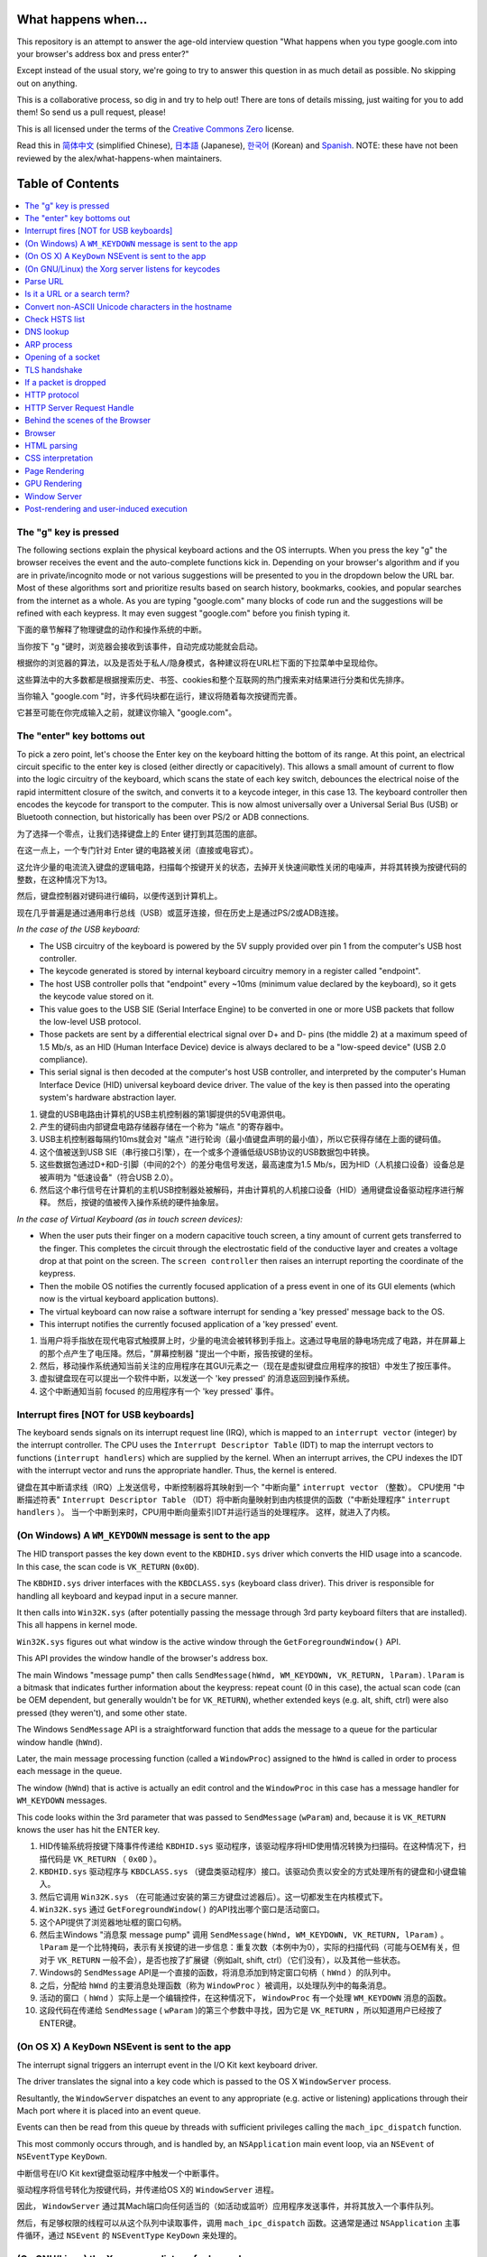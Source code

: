 What happens when...
====================

This repository is an attempt to answer the age-old interview question "What happens when you type google.com into your browser's address box and press enter?"

Except instead of the usual story, we're going to try to answer this question in as much detail as possible. No skipping out on anything.

This is a collaborative process, so dig in and try to help out! There are tons of details missing, just waiting for you to add them! So send us a pull request, please!

This is all licensed under the terms of the `Creative Commons Zero`_ license.

Read this in `简体中文`_ (simplified Chinese), `日本語`_ (Japanese), `한국어`_
(Korean) and `Spanish`_. NOTE: these have not been reviewed by the alex/what-happens-when
maintainers.

Table of Contents
====================

.. contents::
   :backlinks: none
   :local:

The "g" key is pressed
----------------------
The following sections explain the physical keyboard actions and the OS interrupts.
When you press the key "g" the browser receives the event and the auto-complete functions kick in.
Depending on your browser's algorithm and if you are in private/incognito mode or not various suggestions will be presented to you in the dropdown below the URL bar.
Most of these algorithms sort and prioritize results based on search history, bookmarks, cookies, and popular searches from the internet as a whole.
As you are typing "google.com" many blocks of code run and the suggestions will be refined with each keypress.
It may even suggest "google.com" before you finish typing it.

下面的章节解释了物理键盘的动作和操作系统的中断。

当你按下 "g "键时，浏览器会接收到该事件，自动完成功能就会启动。

根据你的浏览器的算法，以及是否处于私人/隐身模式，各种建议将在URL栏下面的下拉菜单中呈现给你。

这些算法中的大多数都是根据搜索历史、书签、cookies和整个互联网的热门搜索来对结果进行分类和优先排序。

当你输入 "google.com "时，许多代码块都在运行，建议将随着每次按键而完善。

它甚至可能在你完成输入之前，就建议你输入 "google.com"。

The "enter" key bottoms out
---------------------------

To pick a zero point, let's choose the Enter key on the keyboard hitting the bottom of its range.
At this point, an electrical circuit specific to the enter key is closed (either directly or capacitively).
This allows a small amount of current to flow into the logic circuitry of the keyboard, which scans the state of each key switch, debounces the electrical noise of the rapid intermittent closure of the switch, and converts it to a keycode integer, in this case 13.
The keyboard controller then encodes the keycode for transport to the computer.
This is now almost universally over a Universal Serial Bus (USB) or Bluetooth connection, but historically has been over PS/2 or ADB connections.

为了选择一个零点，让我们选择键盘上的 Enter 键打到其范围的底部。

在这一点上，一个专门针对 Enter 键的电路被关闭（直接或电容式）。

这允许少量的电流流入键盘的逻辑电路，扫描每个按键开关的状态，去掉开关快速间歇性关闭的电噪声，并将其转换为按键代码的整数，在这种情况下为13。

然后，键盘控制器对键码进行编码，以便传送到计算机上。

现在几乎普遍是通过通用串行总线（USB）或蓝牙连接，但在历史上是通过PS/2或ADB连接。

*In the case of the USB keyboard:*

* The USB circuitry of the keyboard is powered by the 5V supply provided over pin 1 from the computer's USB host controller.

* The keycode generated is stored by internal keyboard circuitry memory in a register called "endpoint".

* The host USB controller polls that "endpoint" every ~10ms (minimum value declared by the keyboard), so it gets the keycode value stored on it.

* This value goes to the USB SIE (Serial Interface Engine) to be converted in one or more USB packets that follow the low-level USB protocol.

* Those packets are sent by a differential electrical signal over D+ and D- pins (the middle 2) at a maximum speed of 1.5 Mb/s, as an HID (Human Interface Device) device is always declared to be a "low-speed device" (USB 2.0 compliance).

* This serial signal is then decoded at the computer's host USB controller, and interpreted by the computer's Human Interface Device (HID) universal keyboard device driver.  The value of the key is then passed into the operating system's hardware abstraction layer.

#. 键盘的USB电路由计算机的USB主机控制器的第1脚提供的5V电源供电。

#. 产生的键码由内部键盘电路存储器存储在一个称为 "端点 "的寄存器中。

#. USB主机控制器每隔约10ms就会对 "端点 "进行轮询（最小值键盘声明的最小值），所以它获得存储在上面的键码值。

#. 这个值被送到USB SIE（串行接口引擎），在一个或多个遵循低级USB协议的USB数据包中转换。

#. 这些数据包通过D+和D-引脚（中间的2个）的差分电信号发送，最高速度为1.5 Mb/s，因为HID（人机接口设备）设备总是被声明为 "低速设备"（符合USB 2.0）。

#. 然后这个串行信号在计算机的主机USB控制器处被解码，并由计算机的人机接口设备（HID）通用键盘设备驱动程序进行解释。 然后，按键的值被传入操作系统的硬件抽象层。

*In the case of Virtual Keyboard (as in touch screen devices):*

- When the user puts their finger on a modern capacitive touch screen, a tiny amount of current gets transferred to the finger. This completes the circuit through the electrostatic field of the conductive layer and creates a voltage drop at that point on the screen. The ``screen controller`` then raises an interrupt reporting the coordinate of the keypress.

- Then the mobile OS notifies the currently focused application of a press event in one of its GUI elements (which now is the virtual keyboard application buttons).

- The virtual keyboard can now raise a software interrupt for sending a 'key pressed' message back to the OS.

- This interrupt notifies the currently focused application of a 'key pressed' event.

#. 当用户将手指放在现代电容式触摸屏上时，少量的电流会被转移到手指上。这通过导电层的静电场完成了电路，并在屏幕上的那个点产生了电压降。然后，"屏幕控制器 "提出一个中断，报告按键的坐标。

#. 然后，移动操作系统通知当前关注的应用程序在其GUI元素之一（现在是虚拟键盘应用程序的按钮）中发生了按压事件。

#. 虚拟键盘现在可以提出一个软件中断，以发送一个 'key pressed' 的消息返回到操作系统。

#. 这个中断通知当前 focused 的应用程序有一个 'key pressed' 事件。


Interrupt fires [NOT for USB keyboards]
---------------------------------------

The keyboard sends signals on its interrupt request line (IRQ), which is mapped to an ``interrupt vector`` (integer) by the interrupt controller.
The CPU uses the ``Interrupt Descriptor Table`` (IDT) to map the interrupt vectors to functions (``interrupt handlers``) which are supplied by the kernel.
When an interrupt arrives, the CPU indexes the IDT with the interrupt vector and runs the appropriate handler.
Thus, the kernel is entered.

键盘在其中断请求线（IRQ）上发送信号，中断控制器将其映射到一个 "中断向量" ``interrupt vector`` （整数）。
CPU使用 "中断描述符表" ``Interrupt Descriptor Table`` （IDT）将中断向量映射到由内核提供的函数（"中断处理程序" ``interrupt handlers`` ）。
当一个中断到来时，CPU用中断向量索引IDT并运行适当的处理程序。
这样，就进入了内核。

(On Windows) A ``WM_KEYDOWN`` message is sent to the app
--------------------------------------------------------

The HID transport passes the key down event to the ``KBDHID.sys`` driver which converts the HID usage into a scancode. In this case, the scan code is ``VK_RETURN`` (``0x0D``).

The ``KBDHID.sys`` driver interfaces with the ``KBDCLASS.sys`` (keyboard class driver). This driver is responsible for handling all keyboard and keypad input in a secure manner.

It then calls into ``Win32K.sys`` (after potentially passing the message through 3rd party keyboard filters that are installed). This all happens in kernel mode.

``Win32K.sys`` figures out what window is the active window through the ``GetForegroundWindow()`` API.

This API provides the window handle of the browser's address box.

The main Windows "message pump" then calls ``SendMessage(hWnd, WM_KEYDOWN, VK_RETURN, lParam)``. ``lParam`` is a bitmask that indicates further information about the keypress: repeat count (0 in this case), the actual scan code (can be OEM dependent, but generally wouldn't be for ``VK_RETURN``), whether extended keys (e.g. alt, shift, ctrl) were also pressed (they weren't), and some other state.

The Windows ``SendMessage`` API is a straightforward function that adds the message to a queue for the particular window handle (``hWnd``).

Later, the main message processing function (called a ``WindowProc``) assigned to the ``hWnd`` is called in order to process each message in the queue.

The window (``hWnd``) that is active is actually an edit control and the ``WindowProc`` in this case has a message handler for ``WM_KEYDOWN`` messages.

This code looks within the 3rd parameter that was passed to ``SendMessage`` (``wParam``) and, because it is ``VK_RETURN`` knows the user has hit the ENTER key.

#. HID传输系统将按键下降事件传递给 ``KBDHID.sys`` 驱动程序，该驱动程序将HID使用情况转换为扫描码。在这种情况下，扫描代码是 ``VK_RETURN`` （ ``0x0D`` ）。

#. ``KBDHID.sys`` 驱动程序与 ``KBDCLASS.sys`` （键盘类驱动程序）接口。该驱动负责以安全的方式处理所有的键盘和小键盘输入。

#. 然后它调用 ``Win32K.sys`` （在可能通过安装的第三方键盘过滤器后）。这一切都发生在内核模式下。

#. ``Win32K.sys`` 通过 ``GetForegroundWindow()`` 的API找出哪个窗口是活动窗口。

#. 这个API提供了浏览器地址框的窗口句柄。

#. 然后主Windows "消息泵 message pump" 调用 ``SendMessage(hWnd, WM_KEYDOWN, VK_RETURN, lParam)`` 。 ``lParam`` 是一个比特掩码，表示有关按键的进一步信息：重复次数（本例中为0），实际的扫描代码（可能与OEM有关，但对于 ``VK_RETURN`` 一般不会），是否也按了扩展键（例如alt, shift, ctrl）（它们没有），以及其他一些状态。

#. Windows的 ``SendMessage`` API是一个直接的函数，将消息添加到特定窗口句柄（ ``hWnd`` ）的队列中。

#. 之后，分配给 ``hWnd`` 的主要消息处理函数（称为 ``WindowProc`` ）被调用，以处理队列中的每条消息。

#. 活动的窗口（ ``hWnd`` ）实际上是一个编辑控件，在这种情况下， ``WindowProc`` 有一个处理 ``WM_KEYDOWN`` 消息的函数。

#. 这段代码在传递给 ``SendMessage`` ( ``wParam`` )的第三个参数中寻找，因为它是 ``VK_RETURN`` ，所以知道用户已经按了ENTER键。

(On OS X) A ``KeyDown`` NSEvent is sent to the app
--------------------------------------------------

The interrupt signal triggers an interrupt event in the I/O Kit kext keyboard driver.

The driver translates the signal into a key code which is passed to the OS X ``WindowServer`` process.

Resultantly, the ``WindowServer`` dispatches an event to any appropriate (e.g. active or listening) applications through their Mach port where it is placed into an event queue.

Events can then be read from this queue by threads with sufficient privileges calling the ``mach_ipc_dispatch`` function.

This most commonly occurs through, and is handled by, an ``NSApplication`` main event loop, via an ``NSEvent`` of ``NSEventType`` ``KeyDown``.

中断信号在I/O Kit kext键盘驱动程序中触发一个中断事件。

驱动程序将信号转化为按键代码，并传递给OS X的 ``WindowServer`` 进程。

因此， ``WindowServer`` 通过其Mach端口向任何适当的（如活动或监听）应用程序发送事件，并将其放入一个事件队列。

然后，有足够权限的线程可以从这个队列中读取事件，调用 ``mach_ipc_dispatch`` 函数。这通常是通过 ``NSApplication`` 主事件循环，通过 ``NSEvent`` 的 ``NSEventType`` ``KeyDown`` 来处理的。

(On GNU/Linux) the Xorg server listens for keycodes
---------------------------------------------------

When a graphical ``X server`` is used, ``X`` will use the generic event
driver ``evdev`` to acquire the keypress.

A re-mapping of keycodes to scancodes is made with ``X server`` specific keymaps and rules.

When the scancode mapping of the key pressed is complete, the ``X server``
sends the character to the ``window manager`` (DWM, metacity, i3, etc), so the ``window manager`` in turn sends the character to the focused window.

The graphical API of the window  that receives the character prints the
appropriate font symbol in the appropriate focused field.

当使用图形化的 ``X server`` 时， ``X`` 将使用通用的事件驱动 ``evdev`` 来获取按键。

使用 ``X server`` 特定的键位图和规则，将键位码 keycodes 重新映射到扫描码 scancodes。

当按下的键的 scancode 映射完成后， ``X server`` 将字符发送到 ``window manager`` 窗口管理器（DWM、metacity、i3 等），因此， ``window manager`` 窗口管理器反过来将字符 character 发送到焦点窗口。

收到该字符的窗口的图形API, 会在相应的焦点区域打印出, 适当的字体符号。

Parse URL
---------

* The browser now has the following information contained in the URL (Uniform Resource Locator):

    - ``Protocol``  "http" Use 'Hyper Text Transfer Protocol'

    - ``Resource``  "/" Retrieve main (index) page

* 浏览器现在的URL（统一资源定位器）中包含以下信息。

    - ``Protocal`` "http" 使用 '超文本传输协议'。

    - ``Resource`` "/" 检索主（index）页


Is it a URL or a search term?
-----------------------------

When no protocol or valid domain name is given the browser proceeds to feed the text given in the address box to the browser's default web search engine.

In many cases the URL has a special piece of text appended to it to tell the search engine that it came from a particular browser's URL bar.

当没有给出协议或有效域名时，浏览器将地址框中的文本, 输入到浏览器的, 默认网络搜索引擎。

在许多情况下，URL有一段特殊的文字附加在上面，以告诉搜索引擎它来自一个特定浏览器的URL栏。

Convert non-ASCII Unicode characters in the hostname
------------------------------------------------

* The browser checks the hostname for characters that are not in ``a-z``,
  ``A-Z``, ``0-9``, ``-``, or ``.``.

* Since the hostname is ``google.com`` there won't be any, but if there were the browser would apply `Punycode`_ encoding to the hostname portion of the URL.

#. 浏览器检查主机名中是否有不属于 ``a-z`` 的字符 ``A-Z``, ``0-9``, ``-``, 或 ``.``中的字符。

#. 由于主机名是 ``google.com``，所以不会有任何字符，但如果有的话，浏览器会对URL的主机名部分应用 `Punycode`_ 编码。

Check HSTS list
---------------
* The browser checks its "preloaded HSTS (HTTP Strict Transport Security)" list. This is a list of websites that have requested to be contacted via HTTPS only.

* If the website is in the list, the browser sends its request via HTTPS instead of HTTP. Otherwise, the initial request is sent via HTTP.  (Note that a website can still use the HSTS policy *without* being in the HSTS list.  The first HTTP request to the website by a user will receive a response requesting that the user only send HTTPS requests.  However, this single HTTP request could potentially leave the user vulnerable to a `downgrade attack`_, which is why the HSTS list is included in modern web browsers.)

* 浏览器检查其 "预装 HSTS（HTTP严格传输安全 HTTP Strict Transport Security）"列表。这是一个要求只通过HTTPS联系的网站的列表。

* 如果该网站在列表中，浏览器将通过HTTPS而不是HTTP发送请求。否则，初始请求将通过HTTP发送。 (请注意，一个网站仍然可以使用HSTS策略， *不* 在HSTS列表中。 用户向网站发出的第一个HTTP请求将收到一个响应，要求用户只发送HTTPS请求。 然而，这个单一的HTTP请求有可能使用户受到降级攻击 `downgrade attack`_，这就是为什么HSTS列表包含在现代网络浏览器中的原因)。

DNS lookup
----------

* Browser checks if the domain is in its cache. (to see the DNS Cache in Chrome, go to `chrome://net-internals/#dns <chrome://net-internals/#dns>`_).

* If not found, the browser calls ``gethostbyname`` library function (varies by OS) to do the lookup.

* ``gethostbyname`` checks if the hostname can be resolved by reference in the local ``hosts`` file (whose location `varies by OS`_) before trying to resolve the hostname through DNS.

* If ``gethostbyname`` does not have it cached nor can find it in the ``hosts`` file then it makes a request to the DNS server configured in the network stack. This is typically the local router or the ISP's caching DNS server.

* If the DNS server is on the same subnet the network library follows the ``ARP process`` below for the DNS server.

* If the DNS server is on a different subnet, the network library follows the ``ARP process`` below for the default gateway IP.

#. 浏览器检查该域名是否在其缓存中。(要查看Chrome浏览器的 DNS 缓存，请到 `chrome://net-internals/#dns <chrome://net-internals/#dns>`_)。

#. 如果没有找到，浏览器会调用 ``gethostbyname`` 库函数（因操作系统而异）来进行查询。

#. ``gethostbyname`` 检查主机名是否可以在本地 ``hosts`` 文件（其位置因操作系统而异 `varies by OS`_） 中通过引用来解决，然后再尝试通过 DNS 解决该主机名。

#. 如果 ``gethostbyname`` 没有缓存，也不能在 ``hosts`` 文件中找到它，那么它就向网络堆栈中配置的 DNS 服务器提出请求。这通常是指本地路由器或 ISP 的缓存 DNS 服务器。

#. 如果 DNS 服务器在同一个子网中，网络库会按照下面的 ``ARP process`` 对 DNS 服务器进行访问。

#. 如果 DNS 服务器在不同的子网，网络库按照下面的 ``ARP process`` 来处理默认网关IP。

ARP process
-----------

In order to send an ARP (Address Resolution Protocol) broadcast the network stack library needs the target IP address to lookup.

It also needs to know the MAC address of the interface it will use to send out the ARP broadcast.

The ARP cache is first checked for an ARP entry for our target IP. If it is in the cache, the library function returns the result: Target IP = MAC.

If the entry is not in the ARP cache:

* The route table is looked up, to see if the Target IP address is on any of the subnets on the local route table. If it is, the library uses the interface associated with that subnet. If it is not, the library uses the interface that has the subnet of our default gateway.

* The MAC address of the selected network interface is looked up.

* The network library sends a Layer 2 (data link layer of the `OSI model`_) ARP request:

为了发送ARP（地址解析协议）广播，网络堆栈库需要目标IP地址来查询。

它还需要知道它将用于发送 ARP 广播的接口的MAC地址。

首先检查 ARP 缓存中是否有我们目标 IP 的 ARP 条目。如果它在缓存中，库函数会返回结果。目标 IP = MAC。

如果该条目不在ARP缓存中。

1. 查阅路由表，看目标IP地址是否在本地路由表的任何子网中。如果是， library 就使用与该子网相关的接口。如果不是， library 就使用与我们默认网关的子网有关的接口。

2. 所选网络接口的 MAC 地址被查询。

3. 网络库发送一个第二层（ `OSI model`_ 的数据链路层）ARP请求。

``ARP Request``::

    Sender MAC: interface:mac:address:here
    Sender IP: interface.ip.goes.here
    Target MAC: FF:FF:FF:FF:FF:FF (Broadcast)
    Target IP: target.ip.goes.here

Depending on what type of hardware is between the computer and the router:

取决于计算机和路由器之间是什么类型的硬件。

Directly connected:
直接连接。

* If the computer is directly connected to the router the router response with an ``ARP Reply`` (see below)

* 如果计算机直接连接到路由器，路由器会以 ``ARP Reply`` 来回应（见下文）。

Hub:

* If the computer is connected to a hub, the hub will broadcast the ARP request out of all other ports. If the router is connected on the same "wire", it will respond with an ``ARP Reply`` (see below).

* 如果计算机连接到集线器上，集线器将向所有其他端口广播 ARP 请求。如果路由器连接在同一条 "wire"上，它将以 ``ARP Reply`` 来回应（见下文）。

Switch:

* If the computer is connected to a switch, the switch will check its local CAM/MAC table to see which port has the MAC address we are looking for. If the switch has no entry for the MAC address it will rebroadcast the ARP request to all other ports.

* If the switch has an entry in the MAC/CAM table it will send the ARP request to the port that has the MAC address we are looking for.

* If the router is on the same "wire", it will respond with an ``ARP Reply`` (see below)

1. 如果计算机连接到交换机，交换机将检查其本地的 CAM/MAC 表，看看哪个端口有我们要找的MAC地址。如果交换机没有该 MAC 地址的条目，它将向所有其他端口重新广播 ARP 请求。

2. 如果交换机在 MAC/CAM 表中有一个条目，它将把 ARP 请求发送到有我们要找的 MAC 地址的端口。

3. 如果路由器在同一 "wire"上，它将以 ``ARP Reply`` 来回应（见下文）。

``ARP Reply``::

    Sender MAC: target:mac:address:here
    Sender IP: target.ip.goes.here
    Target MAC: interface:mac:address:here
    Target IP: interface.ip.goes.here

Now that the network library has the IP address of either our DNS server or the default gateway it can resume its DNS process:

* The DNS client establishes a socket to UDP port 53 on the DNS server,
  using a source port above 1023.
* If the response size is too large, TCP will be used instead.
* If the local/ISP DNS server does not have it, then a recursive search is requested and that flows up the list of DNS servers until the SOA is reached, and if found an answer is returned.

现在，网络库已经有了我们的 DNS 服务器或默认网关的IP地址，它可以恢复其 DNS 进程。

#. DNS 客户端在 DNS 服务器上建立了一个 UDP 端口53的套接字。 使用一个高于 1023 的源端口。

#. 如果响应大小太大，将使用 TCP 代替。

#. 如果 local/ISP 的 DNS 服务器没有，则要求进行递归搜索，并在 DNS 服务器列表中流动，直到到达 SOA，如果找到答案则返回。

Opening of a socket
-------------------
Once the browser receives the IP address of the destination server, it takes that and the given port number from the URL (the HTTP protocol defaults to port 80, and HTTPS to port 443), and makes a call to the system library function named ``socket`` and requests a TCP socket stream - ``AF_INET/AF_INET6`` and ``SOCK_STREAM``.

* This request is first passed to the Transport Layer where a TCP segment is crafted. The destination port is added to the header, and a source port is chosen from within the kernel's dynamic port range (ip_local_port_range in Linux).

* This segment is sent to the Network Layer, which wraps an additional IP header. The IP address of the destination server as well as that of the current machine is inserted to form a packet.

* The packet next arrives at the Link Layer. A frame header is added that includes the MAC address of the machine's NIC as well as the MAC address of the gateway (local router). As before, if the kernel does not know the MAC address of the gateway, it must broadcast an ARP query to find it.

一旦浏览器收到目标服务器的IP地址，就会从URL中获取该地址和给定的端口号（HTTP协议默认为80端口，HTTPS为443端口），并调用系统库函数 ``socket`` ，请求一个TCP套接字流 - ``AF_INET/AF_INET6`` 和 ``SOCK_STREAM``。

#. 这个请求首先被传递到传输层，在那里制作了一个TCP段。目标端口被添加到标题中，并从内核的动态端口范围（Linux的ip_local_port_range）中选择一个源端口。

#. 该段被发送到网络层，该层包裹了一个额外的IP头。目的地服务器的IP地址以及当前机器的IP地址被插入，形成一个数据包。

#. 该数据包接下来到达链路层。加入一个帧头，包括机器网卡的MAC地址以及网关（本地路由器）的MAC地址。和以前一样，如果内核不知道网关的MAC地址，它必须广播ARP查询以找到它。

At this point the packet is ready to be transmitted through either:

在这一点上，数据包已经准备好通过任何一种方式进行传输。

* `Ethernet`_
* `WiFi`_
* `Cellular data network`_

For most home or small business Internet connections the packet will pass from your computer, possibly through a local network, and then through a modem (MOdulator/DEModulator) which converts digital 1's and 0's into an analog signal suitable for transmission over telephone, cable, or wireless telephony connections. On the other end of the connection is another modem which converts the analog signal back into digital data to be processed by the next `network node`_ where the from and to addresses would be analyzed further.

Most larger businesses and some newer residential connections will have fiber or direct Ethernet connections in which case the data remains digital and is passed directly to the next `network node`_ for processing.

Eventually, the packet will reach the router managing the local subnet. From there, it will continue to travel to the autonomous system's (AS) border routers, other ASes, and finally to the destination server. Each router along the way extracts the destination address from the IP header and routes it to the appropriate next hop. The time to live (TTL) field in the IP header is decremented by one for each router that passes. The packet will be dropped if the TTL field reaches zero or if the current router has no space in its queue (perhaps due to network congestion).

对于大多数家庭或小型企业的互联网连接来说，数据包将从你的计算机通过，可能通过一个本地网络，然后通过一个调制解调器（MOdulator/DEModulator），将数字1和0转换为模拟信号，适合通过电话、电缆或无线电话连接传输。连接的另一端是另一个调制解调器，它将模拟信号转换为数字数据，由下一个 `network node`_ 处理，在那里将进一步分析来自和来自的地址。

大多数大型企业和一些较新的住宅连接将有光纤或直接以太网连接，在这种情况下，数据仍然是数字的，并直接传递到下一个 `network node`_ 进行处理。

最终，数据包将到达管理本地子网的路由器。从那里，它将继续旅行到自治系统（AS）的边界路由器，其他AS，最后到目的地服务器。沿途的每个路由器从 IP 头中提取目标地址，并将其路由到适当的下一跳。每经过一个路由器，IP 头中的生存时间（TTL）字段就会减一。如果 TTL 字段达到零或当前路由器的队列中没有空间（可能是由于网络拥堵），数据包将被丢弃。

This send and receive happens multiple times following the TCP connection flow:

* Client chooses an initial sequence number (ISN) and sends the packet to the server with the SYN bit set to indicate it is setting the ISN

* Server receives SYN and if it's in an agreeable mood:
   * Server chooses its own initial sequence number
   * Server sets SYN to indicate it is choosing its ISN
   * Server copies the (client ISN +1) to its ACK field and adds the ACK flag to indicate it is acknowledging receipt of the first packet

* Client acknowledges the connection by sending a packet:
   * Increases its own sequence number
   * Increases the receiver acknowledgment number
   * Sets ACK field

* Data is transferred as follows:
   * As one side sends N data bytes, it increases its SEQ by that number
   * When the other side acknowledges receipt of that packet (or a string of packets), it sends an ACK packet with the ACK value equal to the last received sequence from the other

* To close the connection:
   * The closer sends a FIN packet
   * The other sides ACKs the FIN packet and sends its own FIN
   * The closer acknowledges the other side's FIN with an ACK

这种发送和接收是按照 TCP 连接流程多次进行的。

#. 客户端选择一个初始序列号（ISN），并将数据包发送给服务器，同时设置 SYN 位以表示它正在设置 ISN

#. 服务器收到 SYN，如果它处于同意的状态。
   * 服务器选择自己的初始序列号
   * 服务器设置 SYN 以表示它正在选择它的 ISN
   * 服务器将（客户端 ISN+1）复制到它的 ACK 字段，并添加 ACK 标志，以表示它确认收到第一个数据包。

#. 客户端通过发送一个数据包来确认连接。
   * 增加自己的序列号
   * 增加接收方的确认号码
   * 设置 ACK 字段

#. 数据的传输方式如下。
   * 当一方发送 N 个数据字节时，它的 SEQ 增加该数字
   * 当另一方确认收到该数据包（或一串数据包）时，它将发送一个 ACK 数据包， ACK 值等于最后从另一方收到的序列。

#. 要关闭连接。
   * 近端发送一个 FIN 数据包
   * 另一方对 FIN 数据包进行 ACK，并发送自己的FIN数据包。
   * 更近的一方用ACK确认另一方的 FIN。

TLS handshake
-------------
* The client computer sends a ``ClientHello`` message to the server with its Transport Layer Security (TLS) version, list of cipher algorithms and compression methods available.

* The server replies with a ``ServerHello`` message to the client with the TLS version, selected cipher, selected compression methods and the server's public certificate signed by a CA (Certificate Authority). The certificate contains a public key that will be used by the client to encrypt the rest of the handshake until a symmetric key can be agreed upon.

* The client verifies the server digital certificate against its list of trusted CAs. If trust can be established based on the CA, the client generates a string of pseudo-random bytes and encrypts this with the server's public key. These random bytes can be used to determine the symmetric key.

* The server decrypts the random bytes using its private key and uses these bytes to generate its own copy of the symmetric master key.

* The client sends a ``Finished`` message to the server, encrypting a hash of the transmission up to this point with the symmetric key.

* The server generates its own hash, and then decrypts the client-sent hash to verify that it matches. If it does, it sends its own ``Finished`` message to the client, also encrypted with the symmetric key.

* From now on the TLS session transmits the application (HTTP) data encrypted with the agreed symmetric key.

#. 客户端计算机向服务器发送一个 ``ClientHello`` 消息，其中包括其传输层安全（TLS）版本、可用的密码算法和压缩方法列表。

#. 服务器向客户发送 ``ServerHello`` 消息，包括 TLS 版本、选择的密码、选择的压缩方法和由 CA（证书机构）签署的服务器公共证书。该证书包含一个公钥，客户端将使用该公钥对握手的其余部分进行加密，直到可以商定一个对称的密钥。

#. 客户端根据其信任的 CA 列表验证服务器的数字证书。如果可以根据 CA 建立信任，客户端会生成一串伪随机字节，并用服务器的公钥对其进行加密。这些随机字节可以用来确定对称密钥。

#. 服务器使用其私钥对随机字节进行解密，并使用这些字节来生成其自己的对称主密钥副本。

#. 客户端向服务器发送一个 ``Finished`` 消息，用对称密钥加密到此为止的传输的哈希值。

#. 服务器生成自己的哈希值，然后解密客户端发送的哈希值以验证其是否匹配。如果匹配，它就向客户发送自己的 ``Finished`` 消息，也是用对称密钥加密的。

#. 从现在开始，TLS 会话传输的应用（HTTP）数据是用约定的对称密钥加密的。

If a packet is dropped
----------------------

Sometimes, due to network congestion or flaky hardware connections, TLS packets will be dropped before they get to their final destination. The sender then has to decide how to react. The algorithm for this is called `TCP congestion control`_. This varies depending on the sender; the most common algorithms are `cubic`_ on newer operating systems and `New Reno`_ on almost all others.

* Client chooses a `congestion window`_ based on the `maximum segment size`_ (MSS) of the connection.

* For each packet acknowledged, the window doubles in size until it reaches the 'slow-start threshold'. In some implementations, this threshold is adaptive.

* After reaching the slow-start threshold, the window increases additively for each packet acknowledged. If a packet is dropped, the window reduces exponentially until another packet is acknowledged.

有时，由于网络拥堵或硬件连接不稳定，TLS 数据包在到达其最终目的地之前就会被丢弃。这时发件人必须决定如何应对。这方面的算法被称为 TCP拥堵控制 `TCP congestion control`_。这取决于发件人；最常见的算法是较新的操作系统上的 `cubic`_ 和几乎所有其他系统上的 `New Reno`_。

#. 客户端根据连接的 "最大网段大小" `maximum segment size`_ （MSS）选择一个 拥堵窗口 `congestion window`_ 。

#. 对于每个确认的数据包，窗口的大小增加一倍，直到达到 "慢速启动阈值"。在一些实施方案中，这个阈值是自适应的。

#. 在达到慢速启动阈值后，每确认一个数据包，窗口都会加法增加。如果一个数据包被丢弃，窗口会以指数形式减少，直到另一个数据包被确认。

HTTP protocol
-------------

If the web browser used was written by Google, instead of sending an HTTP request to retrieve the page, it will send a request to try and negotiate with the server an "upgrade" from HTTP to the SPDY protocol.

如果使用的网络浏览器是由谷歌编写的，那么它将发送一个请求，试图与服务器协商从HTTP "升级 "到SPDY协议，而不是发送一个HTTP请求来检索该页面。

If the client is using the HTTP protocol and does not support SPDY, it sends a request to the server of the form

如果客户端使用的是 HTTP 协议，不支持 SPDY，它就会向服务器发送一个下面形式的请求::

    GET / HTTP/1.1
    Host: google.com
    Connection: close
    [other headers]

where ``[other headers]`` refers to a series of colon-separated key-value pairs formatted as per the HTTP specification and separated by single newlines.

其中 ``[other headers]`` 指的是一系列用冒号分隔的 key-value 对，按照 HTTP 规范的格式，用 single newlines 分隔。

(This assumes the web browser being used doesn't have any bugs violating the HTTP spec. This also assumes that the web browser is using ``HTTP/1.1``, otherwise it may not include the ``Host`` header in the request and the version specified in the ``GET`` request will either be ``HTTP/1.0`` or ``HTTP/0.9``.)

(假设使用的网络浏览器没有任何违反HTTP规范的错误。这也假设网络浏览器使用的是 ``HTTP/1.1`` ，否则它可能不会在请求中包括 ``Host`` 头，而在 ``GET`` 请求中指定的版本将是 ``HTTP/1.0`` 或 ``HTTP/0.9`` )。

HTTP/1.1 defines the "close" connection option for the sender to signal that the connection will be closed after completion of the response. For example,

HTTP/1.1 为发送方定义了 "close" 连接选项，以示在完成响应后关闭连接。比如说


    Connection: close

HTTP/1.1 applications that do not support persistent connections MUST include the "close" connection option in every message.

不支持持久连接的 HTTP/1.1 应用, 必须在每个消息中包括 "close" 连接选项。

After sending the request and headers, the web browser sends a single blank newline to the server indicating that the content of the request is done.

在发送请求和标头后，网络浏览器向服务器发送 a single blank newline，表示请求的内容已经完成。

The server responds with a response code denoting the status of the request and responds with a response of the form

服务器用, 一个表示请求状态的 response code, 进行响应，并以如下形式进行回应::

    200 OK
    [response headers]

Followed by a single newline, and then sends a payload of the HTML content of ``www.google.com``. The server may then either close the connection, or if headers sent by the client requested it, keep the connection open to be reused for further requests.

后面是一个 single newline，然后发送一个 HTML 内容的有效载荷 ``www.google.com``。然后，服务器可以关闭连接，或者, 如果客户端发送的 headers 中需要这个连接，则保持连接开放，以便为以后的请求重新使用。

If the HTTP headers sent by the web browser included sufficient information for the webserver to determine if the version of the file cached by the web browser has been unmodified since the last retrieval (ie. if the web browser included an ``ETag`` header), it may instead respond with a request of the form

如果网络浏览器发送的HTTP头, 包括足够的信息，使网络服务器, 能够确定网络浏览器缓存的文件版本, 自上次检索以来是否未被修改（即如果网络浏览器包括一个 ``ETag`` 头），它可以用以下形式的 request 代替 respond::

    304 Not Modified
    [response headers]

and no payload, and the web browser instead retrieve the HTML from its cache.
并且，没有有效载荷，网络浏览器则从其缓存中, 检索HTML。

After parsing the HTML, the web browser (and server) repeats this process for every resource (image, CSS, favicon.ico, etc) referenced by the HTML page, except instead of ``GET / HTTP/1.1`` the request will be ``GET /$(URL relative to www.google.com) HTTP/1.1``.

在解析了HTML之后，网络浏览器（和服务器）对 HTML 页面引用的每一个资源（图像、CSS、favicon.ico等）重复这一过程，只是请求不是 ``GET / HTTP/1.1``，而是 ``GET /$(URL relative to www.google.com) HTTP/1.1``。

If the HTML referenced a resource on a different domain than ``www.google.com``, the web browser goes back to the steps involved in resolving the other domain, and follows all steps up to this point for that domain. The ``Host`` header in the request will be set to the appropriate server name instead of ``google.com``.

如果HTML引用了与 ``www.google.com`` 不同的域上的资源，网络浏览器就会回到解析其他域的步骤，并遵循该域到此为止的所有步骤。请求中的 ``Host`` 头将被设置为适当的服务器名称，而不是 ``google.com`` 。

HTTP Server Request Handle
--------------------------
The HTTPD (HTTP Daemon) server is the one handling the requests/responses on the server-side. The most common HTTPD servers are Apache or nginx for Linux and IIS for Windows.

* The HTTPD (HTTP Daemon) receives the request.

* The server breaks down the request to the following parameters:

   * HTTP Request Method (either ``GET``, ``HEAD``, ``POST``, ``PUT``, ``PATCH``, ``DELETE``, ``CONNECT``, ``OPTIONS``, or ``TRACE``). In the
     case of a URL entered directly into the address bar, this will be ``GET``.

   * Domain, in this case - google.com.

   * Requested path/page, in this case - / (as no specific path/page was
     requested, / is the default path).

* The server verifies that there is a Virtual Host configured on the server that corresponds with google.com.

* The server verifies that google.com can accept GET requests.

* The server verifies that the client is allowed to use this method (by IP, authentication, etc.).

* If the server has a rewrite module installed (like mod_rewrite for Apache or URL Rewrite for IIS), it tries to match the request against one of the configured rules. If a matching rule is found, the server uses that rule to rewrite the request.

* The server goes to pull the content that corresponds with the request, in our case it will fall back to the index file, as "/" is the main file (some cases can override this, but this is the most common method).

* The server parses the file according to the handler. If Google is running on PHP, the server uses PHP to interpret the index file, and streams the output to the client.

HTTPD（HTTP Daemon）服务器是, 在服务器端处理请求/响应的服务器。最常见的 HTTPD 服务器是 Linux 的 Apache 或 nginx 和 Windows 的 IIS。

#. HTTPD（HTTP Daemon）接收请求。

#. 服务器将请求分解为以下参数。

   * HTTP请求方法（ ``GET`` , ``HEAD`` , ``POST`` , ``PUT`` , ``PATCH`` , ``DELETE`` , ``CONNECT`` , ``OPTIONS`` 或 ``TRACE`` ）。在如果是直接在地址栏输入的URL，这将是 ``GET``。

   * 域名，在本例中是 ``google.com``。

   * 请求的 path/page，在这种情况下 - / (因为没有特定的路径/页面被请求，/是默认路径) 因为没有请求特定的 path/page，/ 是默认路径）。

#. 服务器验证在服务器上有一个与 google.com 相对应的虚拟主机配置。

#. 服务器验证 google.com 可以接受 GET 请求。

#. 服务器验证客户是否被允许使用这种方法（通过IP、认证等）。

#. 如果服务器安装了重写模块（如 Apache 的 mod_rewrite 或 IIS 的 URL Rewrite），它试图将请求与配置的规则之一进行匹配。如果找到一个匹配的规则，服务器会使用该规则重写请求。

#. 服务器去提取与请求相对应的内容，在我们的例子中，它将回落到索引文件，因为 ``/`` 是 main file（有些情况下可以覆盖这一点，但这是最常见的方法）。

#. 服务器根据处理程序来解析文件。如果 Google 运行在 PHP 上，服务器会使用 PHP 来解释索引文件，并将输出流向客户端。


Behind the scenes of the Browser
----------------------------------

Once the server supplies the resources (HTML, CSS, JS, images, etc.) to the browser it undergoes the below process:

* Parsing - HTML, CSS, JS
* Rendering - Construct DOM Tree → Render Tree → Layout of Render Tree → Painting the render tree

一旦服务器向浏览器提供资源（HTML、CSS、JS、图像等），就会经历以下过程。

* 解析--HTML、CSS、JS
* 渲染 - 构建DOM树 → 渲染树 → 渲染树的布局 → 绘制渲染树

Browser
-------

The browser's functionality is to present the web resource you choose, by requesting it from the server and displaying it in the browser window.

The resource is usually an HTML document, but may also be a PDF, image, or some other type of content. The location of the resource is specified by the user using a URI (Uniform Resource Identifier).

The way the browser interprets and displays HTML files is specified in the HTML and CSS specifications. These specifications are maintained by the W3C (World Wide Web Consortium) organization, which is the standards organization for the web.

Browser user interfaces have a lot in common with each other. Among the
common user interface elements are:

* An address bar for inserting a URI
* Back and forward buttons
* Bookmarking options
* Refresh and stop buttons for refreshing or stopping the loading of
  current documents
* Home button that takes you to your home page

浏览器的功能是, 通过从服务器上请求网络资源, 并将其显示在浏览器窗口中，来呈现你所选择的网络资源。

该资源通常是一个 HTML 文档，但也可能是一个 PDF、图像或其他类型的内容。资源的位置是由用户用 URI（统一资源标识符）指定的。

浏览器解释和显示 HTML 文件的方式是在 HTML 和 CSS 规范中规定的。这些规范由W3C（万维网联盟）组织维护，它是网络的标准组织。

浏览器的用户界面有很多共同点。其中的共同的用户界面元素有。

#. 一个用于插入URI的地址栏
#. 后退和前进按钮
#. 书签选项
#. 刷新和停止按钮，用于刷新或停止加载当前文件。
  当前文件的刷新和停止按钮
#. 主页按钮，可以带你到你的主页

**Browser High-Level Structure**

The components of the browsers are:

* **User interface:** The user interface includes the address bar, back/forward button, bookmarking menu, etc. Every part of the browser display except the window where you see the requested page.

* **Browser engine:** The browser engine marshals actions between the UI and the rendering engine.

* **Rendering engine:** The rendering engine is responsible for displaying requested content. For example if the requested content is HTML, the rendering engine parses HTML and CSS, and displays the parsed content on the screen.

* **Networking:** The networking handles network calls such as HTTP requests, using different implementations for different platforms behind a platform-independent interface.

* **UI backend:** The UI backend is used for drawing basic widgets like combo boxes and windows. This backend exposes a generic interface that is not platform-specific. Underneath it uses operating system user interface methods.

* **JavaScript engine:** The JavaScript engine is used to parse and execute JavaScript code.

* **Data storage:** The data storage is a persistence layer. The browser may need to save all sorts of data locally, such as cookies. Browsers also support storage mechanisms such as localStorage, IndexedDB, WebSQL and FileSystem.

浏览器的组成部分是:

#. **User interface 用户接口 ：** 用户接口包括地址栏、后退/前进按钮、书签菜单等。浏览器显示的每一个部分，除了你看到请求的页面的窗口。

#. **Browser engine 浏览器引擎：** 浏览器引擎在用户界面和渲染引擎之间传递动作。

#. **Rendering engine 渲染引擎：** 渲染引擎负责显示请求的内容。例如，如果请求的内容是HTML，渲染引擎会解析HTML和CSS，并将解析后的内容显示在屏幕上。

#. **Networking 网络：** 网络处理网络调用，如HTTP请求，在一个独立于平台的接口后面为不同的平台使用不同的实现。

#. **UI backend UI后端：** UI后端用于绘制基本的小工具，如组合框和窗口。这个后端暴露了一个通用的接口，不针对特定平台。在这之下，它使用操作系统的用户界面方法。

#. **JavaScript engine：** JavaScript 引擎用于解析和执行 JavaScript 代码。

#. **Data storage 数据存储：**数据存储是一个持久层。浏览器可能需要在本地保存各种数据，如 cookie。浏览器也支持存储机制，如 localStorage、IndexedDB、WebSQL和FileSystem。

HTML parsing
------------

The rendering engine starts getting the contents of the requested document from the networking layer. This will usually be done in 8kB chunks.

The primary job of the HTML parser is to parse the HTML markup into a parse tree.

The output tree (the "parse tree") is a tree of DOM element and attribute nodes. DOM is short for Document Object Model. It is the object presentation of the HTML document and the interface of HTML elements to the outside world like JavaScript. The root of the tree is the "Document" object. Prior to any manipulation via scripting, the DOM has an almost one-to-one relation to the markup.

渲染引擎开始从网络层获取所请求的文件的内容。这通常会以 8kB 为单位进行。

HTML解析器的主要工作是将HTML标记解析为一个解析树。

输出树（"解析树 parse tree"）是一棵 DOM 元素和属性节点的树。DOM 是文档对象模型 Document Object Model 的简称。它是 HTML 文档的对象呈现，也是 HTML 元素与外界的接口，如 JavaScript。树的根是 "Document" 对象。在通过脚本进行任何操作之前，DOM 与标记 markup 有几乎一对一的关系。

**The parsing algorithm**

HTML cannot be parsed using the regular top-down or bottom-up parsers.

The reasons are:

* The forgiving nature of the language.
* The fact that browsers have traditional error tolerance to support well known cases of invalid HTML.
* The parsing process is reentrant. For other languages, the source doesn't change during parsing, but in HTML, dynamic code (such as script elements containing `document.write()` calls) can add extra tokens, so the parsing process actually modifies the input.

Unable to use the regular parsing techniques, the browser utilizes a custom parser for parsing HTML. The parsing algorithm is described in
detail by the HTML5 specification.

The algorithm consists of two stages: tokenization and tree construction.

HTML不能用, 常规的自上而下, 或自下而上的, 解析器进行解析。

其原因是:

#. 该语言的宽容性。

#. 浏览器具有传统的容错能力，支持众所周知的无效 HTML 的情况。

#. 解析过程是可重入的。对于其他语言，解析过程中源码不会改变，但在 HTML 中，动态代码（如包含 `document.write()` 调用的脚本元素）可以添加额外的标记 tokens，所以解析过程实际上修改了输入。

由于无法使用常规的解析技术，浏览器利用一个自定义的解析器来解析 HTML。解析算法的详细描述见 详细描述了 HTML5 规范。

该算法由两个阶段组成：标记化 tokenization 和树状结构 tree construction。

**Actions when the parsing is finished**

The browser begins fetching external resources linked to the page (CSS, images, JavaScript files, etc.).

At this stage the browser marks the document as interactive and starts parsing scripts that are in "deferred" mode: those that should be executed after the document is parsed. The document state is set to "complete" and a "load" event is fired.

Note there is never an "Invalid Syntax" error on an HTML page. Browsers fix any invalid content and go on.

浏览器开始获取链接到该页面的外部资源（CSS、图像、JavaScript文件等）。

在这个阶段，浏览器将文档标记为交互式 interactive，并开始解析处于 "延迟 deferred"模式的脚本：那些应该在, 文档被解析后执行的脚本。文档的状态被设置为 "complete"，并触发 "load" 事件。

注意在一个 HTML 页面上永远不会出现 "无效语法 Invalid Syntax" 的错误。浏览器会修复任何无效的内容并继续前进。

CSS interpretation
------------------

* Parse CSS files, ``<style>`` tag contents, and ``style`` attribute values using `"CSS lexical and syntax grammar"`_

* Each CSS file is parsed into a ``StyleSheet object``, where each object contains CSS rules with selectors and objects corresponding CSS grammar.  

* A CSS parser can be top-down or bottom-up when a specific parser generator is used.

#. 使用 CSS 词法和语法 `"CSS lexical and syntax grammar"`_ 解析 CSS 文件、 ``<style>`` 标签内容, 和 ``style`` 属性值。

#. 每个 CSS 文件都被解析成一个 ``StyleSheet object``，每个对象都包含, 有选择器的 CSS 规则, 和对象对应的 CSS 语法。

#. 当使用一个特定的解析器生成器时，一个CSS解析器可以是, 自上而下, 或自下而上的。

Page Rendering
--------------

* Create a 'Frame Tree' or 'Render Tree' by traversing the DOM nodes, and calculating the CSS style values for each node.

* Calculate the preferred width of each node in the 'Frame Tree' bottom-up by summing the preferred width of the child nodes and the node's horizontal margins, borders, and padding.

* Calculate the actual width of each node top-down by allocating each node's available width to its children.

* Calculate the height of each node bottom-up by applying text wrapping and summing the child node heights and the node's margins, borders, and padding.

* Calculate the coordinates of each node using the information calculated above.

* More complicated steps are taken when elements are ``floated``, positioned ``absolutely`` or ``relatively``, or other complex features are used. See http://dev.w3.org/csswg/css2/ and http://www.w3.org/Style/CSS/current-work for more details.

* Create layers to describe which parts of the page can be animated as a group without being re-rasterized. Each frame/render object is assigned to a layer.

* Textures are allocated for each layer of the page.

* The frame/render objects for each layer are traversed and drawing commands are executed for their respective layer. This may be rasterized by the CPU or drawn on the GPU directly using D2D/SkiaGL.

* All of the above steps may reuse calculated values from the last time the webpage was rendered, so that incremental changes require less work.

* The page layers are sent to the compositing process where they are combined with layers for other visible content like the browser chrome, iframes and addon panels.

* Final layer positions are computed and the composite commands are issued via Direct3D/OpenGL. The GPU command buffer(s) are flushed to the GPU for asynchronous rendering and the frame is sent to the window server.

#. 通过遍历 DOM 节点创建一个 "框架树 Frame Tree" 或 "渲染树 Render tree"，并计算每个节点的 CSS 样式值。

#. 自下而上地计算 "框架树 Frame Tree" 中每个节点的首选宽度，方法是将子节点的首选宽度与节点的水平边距、边框和填充相加。

#. 通过将每个节点的可用宽度分配给其子节点，自上而下地计算每个节点的实际宽度。

#. 通过应用文本包装并将子节点的高度与节点的边距、边框和填充相加，自下而上计算每个节点的高度。

#. 使用上面计算的信息计算每个节点的坐标。

#. 当元素 ``floated``、 ``absolutely`` 或 ``relatively`` 定位，或使用其他复杂的特征时，会采取更复杂的步骤。更多细节见 http://dev.w3.org/csswg/css2/ 和 http://www.w3.org/Style/CSS/current-work。

#. 创建图层来描述页面的哪些部分可以作为一组动画而不被重新光栅化。每个帧/渲染对象都被分配到一个层。

#. 为页面的每个层分配纹理。

#. 每个层的框架/渲染对象被遍历，并为其各自的层执行绘图命令。这可以由CPU进行光栅化处理，或者直接使用D2D/SkiaGL在GPU上绘制。

#. 所有上述步骤都可以重复使用上次渲染网页时的计算值，因此，增量变化需要较少的工作。

#. 页面图层被送到合成过程中，在那里它们与其他可见内容的图层相结合，如浏览器的chrome、iframes和addon面板。

#. 最终的图层位置被计算出来，合成命令通过Direct3D/OpenGL发出。GPU的命令缓冲区被刷新到GPU上进行异步渲染，帧被发送到窗口服务器上。

GPU Rendering
-------------

* During the rendering process the graphical computing layers can use general purpose ``CPU`` or the graphical processor ``GPU`` as well.

* When using ``GPU`` for graphical rendering computations the graphical software layers split the task into multiple pieces, so it can take advantage of ``GPU`` massive parallelism for float point calculations required for the rendering process.

#. 在渲染过程中，图形计算层可以使用通用的 ``CPU`` 或图形处理器 ``GPU``。

#. 当使用 ``GPU`` 进行图形渲染计算时，图形软件层将任务分成多个部分，因此它可以利用 ``GPU`` 的大规模并行性进行渲染过程中所需要的浮点计算。


Window Server
-------------

Post-rendering and user-induced execution
-----------------------------------------

After rendering has been completed, the browser executes JavaScript code as a result of some timing mechanism (such as a Google Doodle animation) or user interaction (typing a query into the search box and receiving suggestions).

Plugins such as Flash or Java may execute as well, although not at this time on the Google homepage. Scripts can cause additional network requests to be performed, as well as modify the page or its layout, causing another round of page rendering and painting.

渲染完成后，由于一些计时机制（如Google Doodle动画）或用户互动（在搜索框中输入查询并收到建议），浏览器会执行 JavaScript 代码。

诸如 Flash 或 Java 等插件也可能执行，尽管目前在谷歌主页上没有。脚本可能导致执行额外的网络请求，以及修改页面或其布局，导致另一轮的页面渲染和绘画。

.. _`Creative Commons Zero`: https://creativecommons.org/publicdomain/zero/1.0/
.. _`"CSS lexical and syntax grammar"`: http://www.w3.org/TR/CSS2/grammar.html
.. _`Punycode`: https://en.wikipedia.org/wiki/Punycode
.. _`Ethernet`: http://en.wikipedia.org/wiki/IEEE_802.3
.. _`WiFi`: https://en.wikipedia.org/wiki/IEEE_802.11
.. _`Cellular data network`: https://en.wikipedia.org/wiki/Cellular_data_communication_protocol
.. _`analog-to-digital converter`: https://en.wikipedia.org/wiki/Analog-to-digital_converter
.. _`network node`: https://en.wikipedia.org/wiki/Computer_network#Network_nodes
.. _`TCP congestion control`: https://en.wikipedia.org/wiki/TCP_congestion_control
.. _`cubic`: https://en.wikipedia.org/wiki/CUBIC_TCP
.. _`New Reno`: https://en.wikipedia.org/wiki/TCP_congestion_control#TCP_New_Reno
.. _`congestion window`: https://en.wikipedia.org/wiki/TCP_congestion_control#Congestion_window
.. _`maximum segment size`: https://en.wikipedia.org/wiki/Maximum_segment_size
.. _`varies by OS` : https://en.wikipedia.org/wiki/Hosts_%28file%29#Location_in_the_file_system
.. _`简体中文`: https://github.com/skyline75489/what-happens-when-zh_CN
.. _`한국어`: https://github.com/SantonyChoi/what-happens-when-KR
.. _`日本語`: https://github.com/tettttsuo/what-happens-when-JA
.. _`downgrade attack`: http://en.wikipedia.org/wiki/SSL_stripping
.. _`OSI Model`: https://en.wikipedia.org/wiki/OSI_model
.. _`Spanish`: https://github.com/gonzaleztroyano/what-happens-when-ES
